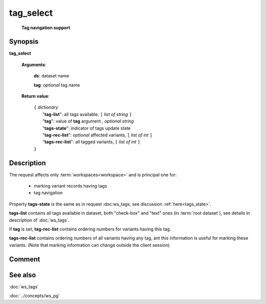 tag_select
==========
        **Tag navigation support**

Synopsis
--------

.. index:: 
    tag_select; request

**tag_select** 

    **Arguments**: 

        **ds**: dataset name
        
        .. index:: 
            tag; argument of tag_select
            
        **tag**: *optional* tag name
        
    **Return value**: 

        | ``{`` *dictionary*
        |       "**tag-list**": all tags available, ``[`` *list of string* ``]``
        |       "**tag**": value of **tag** argument , *optional string*
        |       "**tags-state**": indicator of tags update state
        |       "**tag-rec-list**": *optional* affected variants, ``[`` *list of int* ``]``
        |       "**tags-rec-list**": all tagged variants, ``[`` *list of int* ``]``
        | ``}``
        
Description
-----------

The request affects only :term:`workspaces<workspace>` and is principal one 
for: 

    * marking variant records having tags
    
    * tag navigation

Property **tags-state** is the same as in request :doc:ws_tags, see 
discussion :ref:`here<tags_state>`.

**tags-list** contains all tags available in dataset, both "check-box" and "text" ones 
(in :term:`root dataset`), see details in description of :doc:`ws_tags`. 
    
If **tag** is set, **tag-rec-list** contains ordering numbers for variants having this tag.

**tags-rec-list** contains ordering numbers of all variants having any tag, 
ant this information is useful for marking these variants. (Note that marking information
can change outside the client session)

Comment
-------

See also
--------
:doc:`ws_tags`

:doc:`../concepts/ws_pg`
